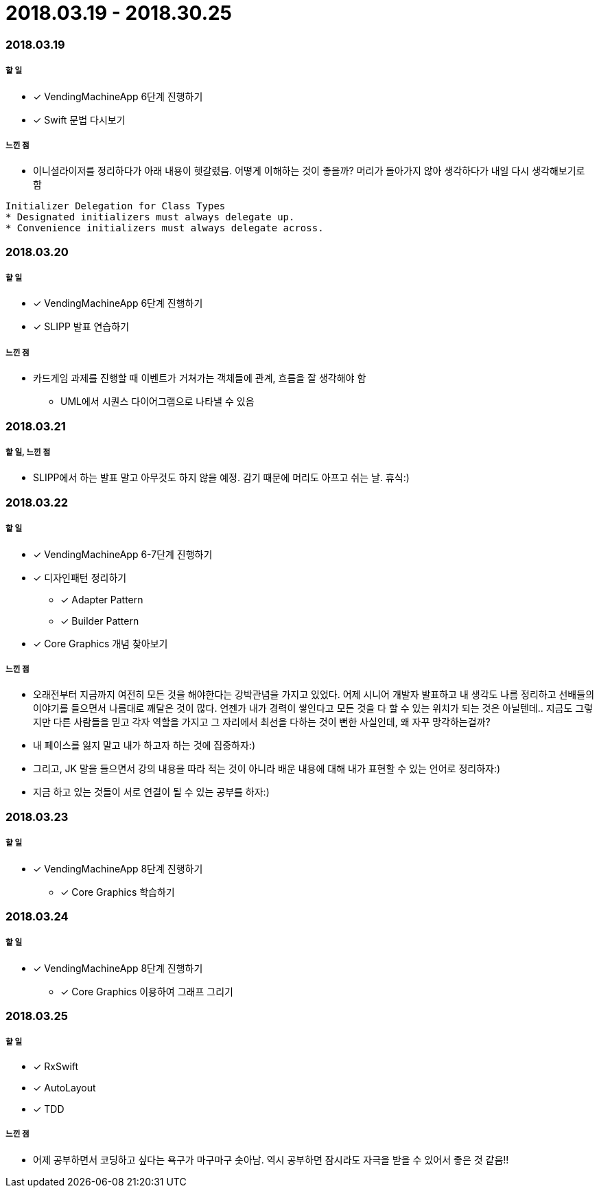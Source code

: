 = 2018.03.19 - 2018.30.25

=== 2018.03.19

===== 할 일
* [*] VendingMachineApp 6단계 진행하기
* [*] Swift 문법 다시보기

===== 느낀 점
* 이니셜라이저를 정리하다가 아래 내용이 헷갈렸음. 어떻게 이해하는 것이 좋을까? 머리가 돌아가지 않아 생각하다가 내일 다시 생각해보기로 함
----
Initializer Delegation for Class Types
* Designated initializers must always delegate up.
* Convenience initializers must always delegate across.
----

=== 2018.03.20

===== 할 일 
* [*] VendingMachineApp 6단계 진행하기
* [*] SLIPP 발표 연습하기

===== 느낀 점
* 카드게임 과제를 진행할 때 이벤트가 거쳐가는 객체들에 관계, 흐름을 잘 생각해야 함
** UML에서 시퀀스 다이어그램으로 나타낼 수 있음

=== 2018.03.21

===== 할 일, 느낀 점
* SLIPP에서 하는 발표 말고 아무것도 하지 않을 예정. 감기 때문에 머리도 아프고 쉬는 날. 휴식:)

=== 2018.03.22

===== 할 일
* [*] VendingMachineApp 6-7단계 진행하기
* [*] 디자인패턴 정리하기
** [*] Adapter Pattern
** [*] Builder Pattern
* [*] Core Graphics 개념 찾아보기

===== 느낀 점
* 오래전부터 지금까지 여전히 모든 것을 해야한다는 강박관념을 가지고 있었다. 어제 시니어 개발자 발표하고 내 생각도 나름 정리하고
선배들의 이야기를 들으면서 나름대로 깨달은 것이 많다. 언젠가 내가 경력이 쌓인다고 모든 것을 다 할 수 있는 위치가 되는 것은 아닐텐데.. 
지금도 그렇지만 다른 사람들을 믿고 각자 역할을 가지고 그 자리에서 최선을 다하는 것이 뻔한 사실인데, 왜 자꾸 망각하는걸까?
* 내 페이스를 잃지 말고 내가 하고자 하는 것에 집중하자:)
* 그리고, JK 말을 들으면서 강의 내용을 따라 적는 것이 아니라 배운 내용에 대해 내가 표현할 수 있는 언어로 정리하자:)
* 지금 하고 있는 것들이 서로 연결이 될 수 있는 공부를 하자:)

=== 2018.03.23

===== 할 일
* [*] VendingMachineApp 8단계 진행하기
** [*] Core Graphics 학습하기

=== 2018.03.24

===== 할 일
* [*] VendingMachineApp 8단계 진행하기
** [*] Core Graphics 이용하여 그래프 그리기

=== 2018.03.25

===== 할 일
* [*] RxSwift
* [*] AutoLayout
* [*] TDD 

===== 느낀 점
* 어제 공부하면서 코딩하고 싶다는 욕구가 마구마구 솟아남. 역시 공부하면 잠시라도 자극을 받을 수 있어서 좋은 것 같음!!
